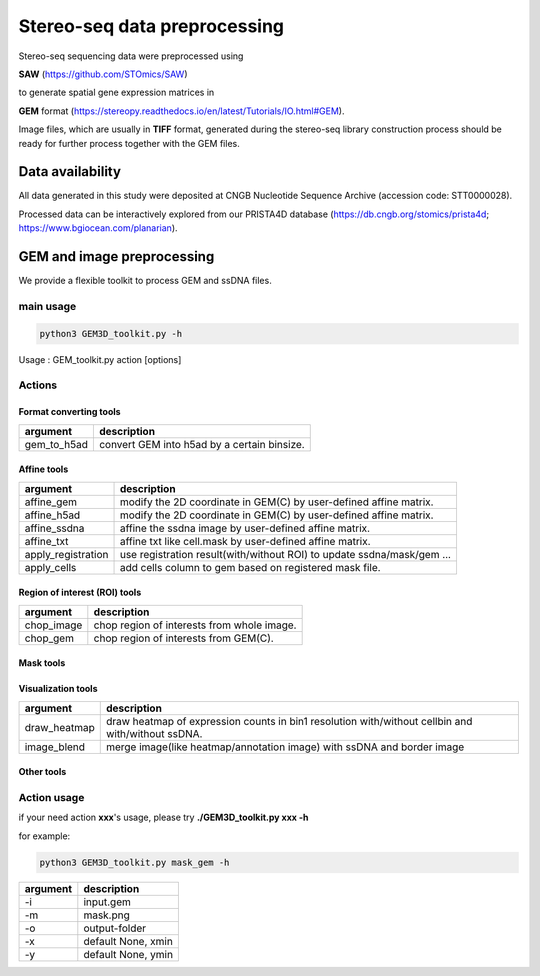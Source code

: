 .. _`data-preprocess`:
========================================
Stereo-seq data preprocessing
========================================

Stereo-seq sequencing data were preprocessed using 

**SAW** (https://github.com/STOmics/SAW) 

to generate spatial gene expression matrices in 

**GEM** format (https://stereopy.readthedocs.io/en/latest/Tutorials/IO.html#GEM).

Image files, which are usually in **TIFF** format, generated during the stereo-seq library construction process should be ready for further process together with the GEM files.

Data availability
---------------------------------

All data generated in this study were deposited at CNGB Nucleotide Sequence Archive (accession code: STT0000028).

Processed data can be interactively explored from our PRISTA4D database (https://db.cngb.org/stomics/prista4d; https://www.bgiocean.com/planarian). 

GEM and image preprocessing
---------------------------------
We provide a flexible toolkit to process GEM and ssDNA files.

main usage
++++++++++++

.. code-block:: python3

  python3 GEM3D_toolkit.py -h

Usage : GEM_toolkit.py action [options]

Actions
++++++++++++

Format converting tools
************************************       
===================== ================================================================================================
argument              description
===================== ================================================================================================   
gem_to_h5ad           convert GEM into h5ad by a certain binsize.
===================== ================================================================================================   

Affine tools
************************************                                                                       
===================== ================================================================================================
argument              description
===================== ================================================================================================   
affine_gem            modify the 2D coordinate in GEM(C) by user-defined affine matrix.                                                                    
affine_h5ad           modify the 2D coordinate in GEM(C) by user-defined affine matrix.
affine_ssdna          affine the ssdna image by user-defined affine matrix.                           
affine_txt            affine txt like cell.mask by user-defined affine matrix.               
apply_registration    use registration result(with/without ROI) to update ssdna/mask/gem ...                                                           
apply_cells           add cells column to gem based on registered mask file.
===================== ================================================================================================   

Region of interest (ROI) tools
************************************
===================== ================================================================================================
argument              description
===================== ================================================================================================                                             
chop_image            chop region of interests from whole image.                                                                           
chop_gem              chop region of interests from GEM(C).
===================== ================================================================================================                                             

Mask tools
************************************
===================== ================================================================================================
argument             description
===================== ================================================================================================                                            
mask_gem              mask GEM(C) by mask image.                                                                 
mask_h5ad             mask h5ad data by mask image.
===================== ================================================================================================                                            

Visualization tools
************************************
===================== ================================================================================================
argument              description
===================== ================================================================================================
draw_heatmap          draw heatmap of expression counts in bin1 resolution with/without cellbin and with/without ssDNA.
image_blend           merge image(like heatmap/annotation image) with ssDNA and border image
===================== ================================================================================================

Other tools
************************************
===================== ===============================================================================
argument             description
===================== ===============================================================================
chop_paste            chop or paste ssDNA image. This tool is useful for ultra-large ssDNA image.   
trakEM2_to_affine     covert trakEM2_matrix to standart affine matrix.                                                                         
split_gem             split gem by x or y coordinate.                                                                        
merge_h5ad            merge files of h5ad.                                                                    
gem_xy                get xmin ymin of gem
-h/--help             show this short usage
===================== ===============================================================================

Action usage
++++++++++++
if your need action **xxx**'s usage, please try **./GEM3D_toolkit.py  xxx -h**

for example:

.. code-block:: python3                                                                   

  python3 GEM3D_toolkit.py mask_gem -h

=================== ===========================================================
argument            description
=================== ===========================================================
-i                  input.gem
-m                  mask.png  
-o                  output-folder
-x                  default None, xmin
-y                  default None, ymin
=================== ===========================================================

